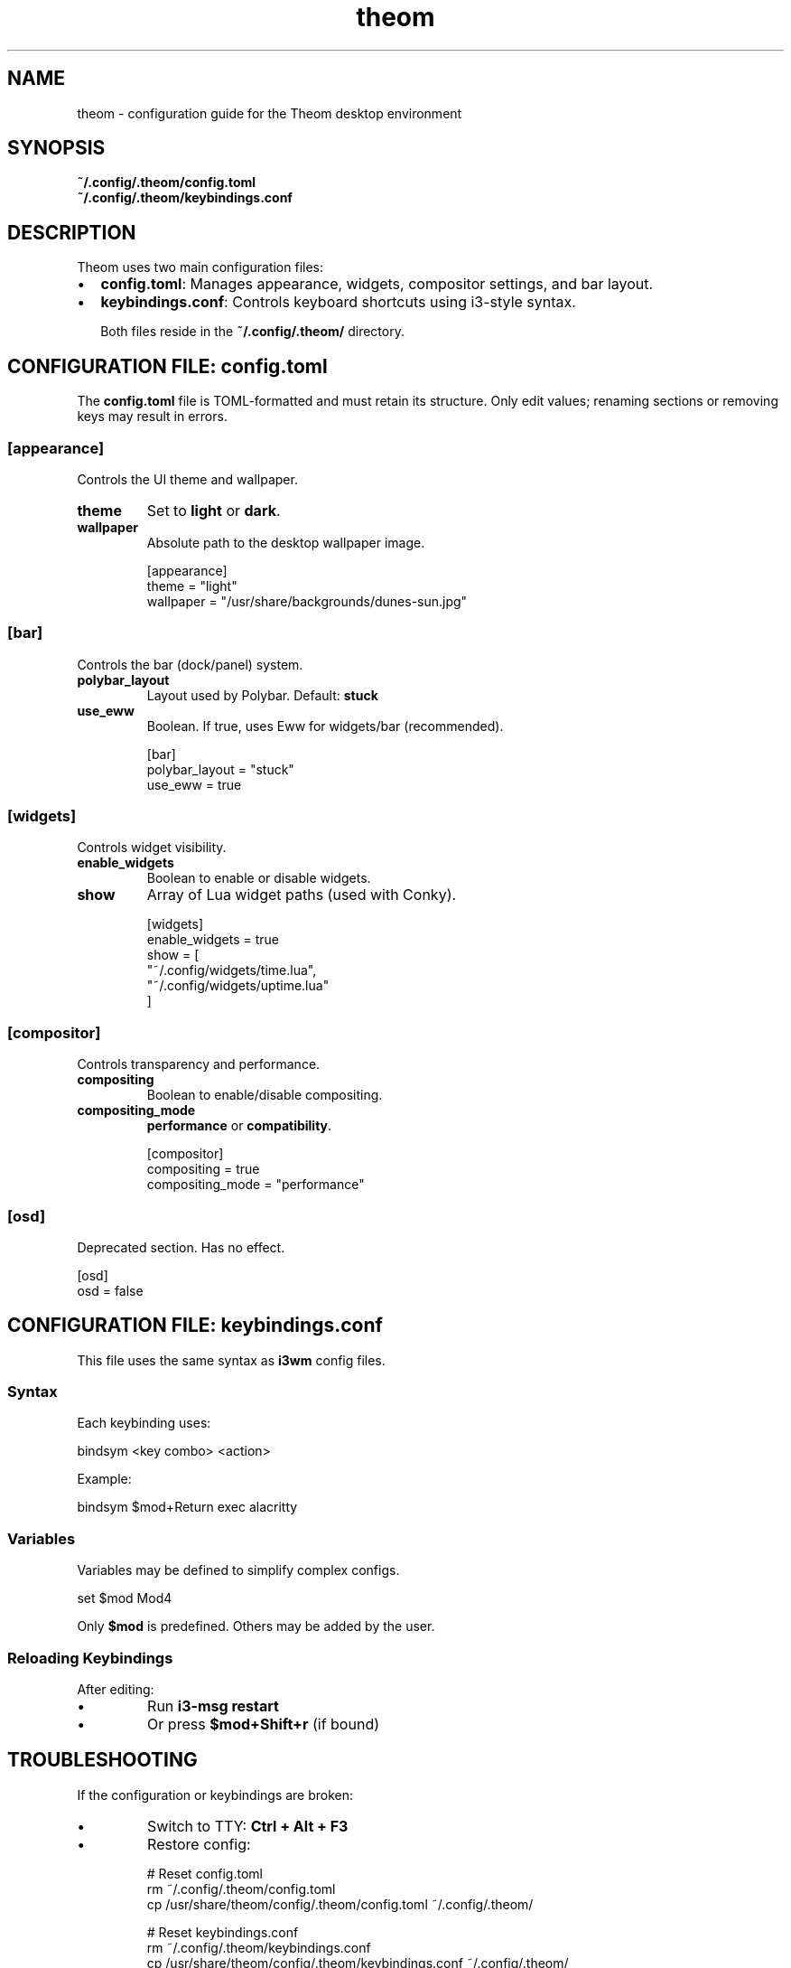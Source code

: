 .TH theom 5 "June 2025" "1.0.0" "Theom Configuration Manual"

.SH NAME
theom \- configuration guide for the Theom desktop environment

.SH SYNOPSIS
.B ~/.config/.theom/config.toml
.br
.B ~/.config/.theom/keybindings.conf

.SH DESCRIPTION
Theom uses two main configuration files:

.IP \[bu] 2
\fBconfig.toml\fR: Manages appearance, widgets, compositor settings, and bar layout.
.IP \[bu]
\fBkeybindings.conf\fR: Controls keyboard shortcuts using i3-style syntax.

Both files reside in the \fB~/.config/.theom/\fR directory.

.SH CONFIGURATION FILE: config.toml

The \fBconfig.toml\fR file is TOML-formatted and must retain its structure. Only edit values; renaming sections or removing keys may result in errors.

.SS [appearance]
Controls the UI theme and wallpaper.

.TP
\fBtheme\fR
Set to \fBlight\fR or \fBdark\fR.

.TP
\fBwallpaper\fR
Absolute path to the desktop wallpaper image.

.EX
[appearance]
theme = "light"
wallpaper = "/usr/share/backgrounds/dunes-sun.jpg"
.EE

.SS [bar]
Controls the bar (dock/panel) system.

.TP
\fBpolybar_layout\fR
Layout used by Polybar. Default: \fBstuck\fR

.TP
\fBuse_eww\fR
Boolean. If true, uses Eww for widgets/bar (recommended).

.EX
[bar]
polybar_layout = "stuck"
use_eww = true
.EE

.SS [widgets]
Controls widget visibility.

.TP
\fBenable_widgets\fR
Boolean to enable or disable widgets.

.TP
\fBshow\fR
Array of Lua widget paths (used with Conky).

.EX
[widgets]
enable_widgets = true
show = [
  "~/.config/widgets/time.lua",
  "~/.config/widgets/uptime.lua"
]
.EE

.SS [compositor]
Controls transparency and performance.

.TP
\fBcompositing\fR
Boolean to enable/disable compositing.

.TP
\fBcompositing_mode\fR
\fBperformance\fR or \fBcompatibility\fR.

.EX
[compositor]
compositing = true
compositing_mode = "performance"
.EE

.SS [osd]
Deprecated section. Has no effect.

.EX
[osd]
osd = false
.EE

.SH CONFIGURATION FILE: keybindings.conf

This file uses the same syntax as \fBi3wm\fR config files.

.SS Syntax

Each keybinding uses:

.EX
bindsym <key combo> <action>
.EE

Example:

.EX
bindsym $mod+Return exec alacritty
.EE

.SS Variables

Variables may be defined to simplify complex configs.

.EX
set $mod Mod4
.EE

Only \fB$mod\fR is predefined. Others may be added by the user.

.SS Reloading Keybindings

After editing:

.IP \[bu]
Run \fBi3-msg restart\fR
.IP \[bu]
Or press \fB$mod+Shift+r\fR (if bound)

.SH TROUBLESHOOTING

If the configuration or keybindings are broken:

.IP \[bu]
Switch to TTY: \fBCtrl + Alt + F3\fR
.IP \[bu]
Restore config:

.EX
# Reset config.toml
rm ~/.config/.theom/config.toml
cp /usr/share/theom/config/.theom/config.toml ~/.config/.theom/

# Reset keybindings.conf
rm ~/.config/.theom/keybindings.conf
cp /usr/share/theom/config/.theom/keybindings.conf ~/.config/.theom/
.EE

Then re-login.

.SH FILES
.TP
\fB~/.config/.theom/config.toml\fR
User-defined desktop configuration.
.TP
\fB~/.config/.theom/keybindings.conf\fR
User-defined keybindings.
.TP
\fB/usr/share/theom/config/.theom/\fR
Default configuration directory.

.SH SEE ALSO
.BR theom-config (1),
.BR i3 (1)

.SH AUTHOR
Byson94 <byson94wastaken@gmail.com>

.SH COPYRIGHT
GNU General Public License v3 (GPLv3)
